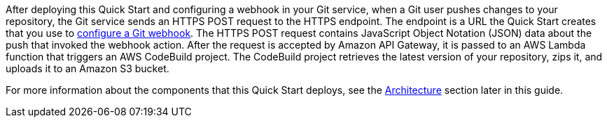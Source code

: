 
After deploying this Quick Start and configuring a webhook in your Git service, when a Git user pushes changes to your repository, the Git service sends an HTTPS POST request to the HTTPS endpoint. The endpoint is a URL the Quick Start creates that you use to link:#configuring_git_services[configure a Git webhook]. The HTTPS POST request contains JavaScript Object Notation (JSON) data about the push that invoked the webhook action. After the request is accepted by Amazon API Gateway, it is passed to an AWS Lambda function that triggers an AWS CodeBuild project. The CodeBuild project retrieves the latest version of your repository, zips it, and uploads it to an Amazon S3 bucket. 

For more information about the components that this Quick Start deploys, see the link:#architecture[Architecture] section later in this guide.